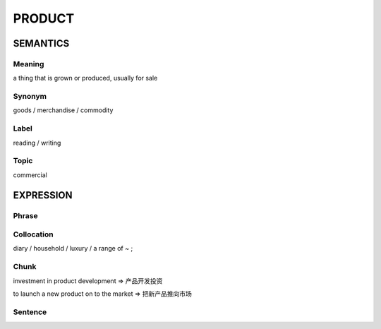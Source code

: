 PRODUCT
=======

SEMANTICS
---------

Meaning
```````
a thing that is grown or produced, usually for sale


Synonym
```````
goods / merchandise / commodity

Label
`````
reading / writing

Topic
`````
commercial

EXPRESSION
----------

Phrase
``````


Collocation
```````````
diary / household / luxury / a range of ~ ;

Chunk
`````
investment in product development
=> 产品开发投资

to launch a new product on to the market
=> 把新产品推向市场


Sentence
`````````




